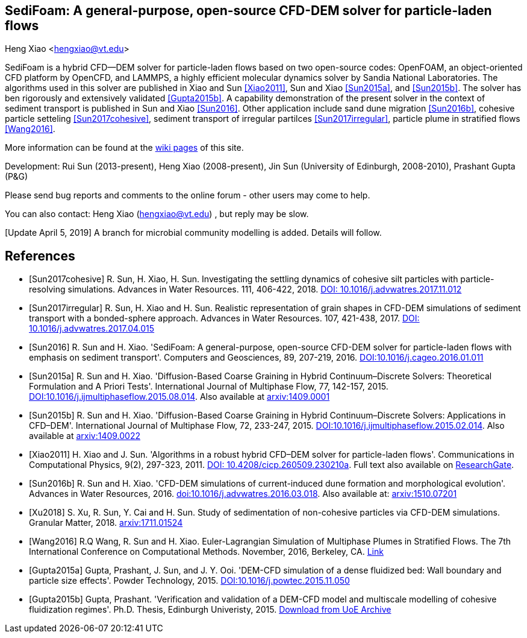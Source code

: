 SediFoam: A general-purpose, open-source CFD-DEM solver for particle-laden flows
---------------------------------------------------------------------------------
Heng Xiao <hengxiao@vt.edu>

SediFoam is a hybrid CFD--DEM solver for particle-laden flows based on two open-source codes: OpenFOAM, an object-oriented CFD platform by OpenCFD, and LAMMPS, a highly efficient molecular dynamics solver by Sandia National Laboratories. The algorithms used in this solver are published in Xiao and Sun <<Xiao2011>>, Sun and Xiao <<Sun2015a>>, and <<Sun2015b>>. The solver has ben rigorously and extensively validated <<Gupta2015b>>. A capability demonstration of the present solver in the context of sediment transport is published in Sun and Xiao <<Sun2016>>. Other application include sand dune migration <<Sun2016b>>, cohesive particle setteling <<Sun2017cohesive>>, sediment transport of irregular partilces <<Sun2017irregular>>, particle plume in stratified flows <<Wang2016>>.

More information can be found at the https://github.com/xiaoh/sediFoam/wiki[wiki pages] of this site.

Development: Rui Sun (2013-present), Heng Xiao (2008-present), Jin Sun (University of Edinburgh, 2008-2010), Prashant Gupta (P&G) +

Please send bug reports and comments to the online forum - other users may come to help.

You can also contact: Heng Xiao (hengxiao@vt.edu) , but reply may be slow. +

[Update April 5, 2019] A branch for microbial community modelling is added. Details will follow.

[bibliography]
References
----------

[bibliography]

- [[[Sun2017cohesive]]] R. Sun, H. Xiao, H. Sun. Investigating the settling dynamics of cohesive silt particles with particle-resolving simulations. Advances in Water Resources. 111, 406-422, 2018. https://doi.org/10.1016/j.advwatres.2017.11.012[DOI: 10.1016/j.advwatres.2017.11.012]

- [[[Sun2017irregular]]] R. Sun, H. Xiao and H. Sun. Realistic representation of grain shapes in CFD-DEM simulations of sediment transport with a bonded-sphere approach. Advances in Water Resources. 107, 421-438, 2017. https://doi.org/10.1016/j.advwatres.2017.04.015[DOI: 10.1016/j.advwatres.2017.04.015]

- [[[Sun2016]]] R. Sun and H. Xiao. 'SediFoam: A general-purpose, open-source CFD-DEM solver for particle-laden flows with emphasis on sediment transport'. Computers and Geosciences, 89, 207-219, 2016. https://doi.org/10.1016/j.cageo.2016.01.011[DOI:10.1016/j.cageo.2016.01.011]

- [[[Sun2015a]]] R. Sun and H. Xiao. 'Diffusion-Based Coarse Graining in Hybrid Continuum–Discrete Solvers: Theoretical Formulation and A Priori Tests'. International Journal of Multiphase Flow, 77, 142-157, 2015. https://doi.org/10.1016/j.ijmultiphaseflow.2015.08.014[DOI:10.1016/j.ijmultiphaseflow.2015.08.014]. Also available at http://arxiv.org/abs/1409.0001[arxiv:1409.0001]

- [[[Sun2015b]]] R. Sun and H. Xiao. 'Diffusion-Based Coarse Graining in Hybrid Continuum–Discrete Solvers: Applications in CFD–DEM'. International Journal of Multiphase Flow, 72, 233-247, 2015. https://doi.org/10.1016/j.ijmultiphaseflow.2015.02.014[DOI:10.1016/j.ijmultiphaseflow.2015.02.014]. Also available at http://arxiv.org/abs/1409.0022[arxiv:1409.0022]

- [[[Xiao2011]]] H. Xiao and J. Sun. 'Algorithms in a robust hybrid CFD–DEM solver for particle-laden flows'. Communications in Computational Physics, 9(2), 297-323, 2011. https://doi.org/10.4208/cicp.260509.230210a[DOI: 10.4208/cicp.260509.230210a]. Full text also available on https://www.researchgate.net/publication/228467581_Algorithms_in_a_Robust_Hybrid_CFD-DEM_Solver_for_Particle-Laden_Flows[ResearchGate].

- [[[Sun2016b]]] R. Sun and H. Xiao. 'CFD-DEM simulations of current-induced dune formation and morphological evolution'. Advances in Water Resources, 2016. https://doi.org/10.1016/j.advwatres.2016.03.018[doi:10.1016/j.advwatres.2016.03.018]. Also available at: http://arxiv.org/abs/1510.07201[arxiv:1510.07201]

- [[[Xu2018]]] S. Xu, R. Sun, Y. Cai and H. Sun. Study of sedimentation of non-cohesive particles via CFD-DEM simulations. Granular Matter, 2018. https://arxiv.org/abs/1711.01524[arxiv:1711.01524]

- [[[Wang2016]]] R.Q Wang, R. Sun and H. Xiao. Euler-Lagrangian Simulation of Multiphase Plumes in Stratified Flows.  The 7th International Conference on Computational Methods. November, 2016, Berkeley, CA. https://www.researchgate.net/publication/316416310_Euler-Lagrangian_Simulation_of_Multiphase_Plumes_in_Stratified_Flows[Link]

- [[[Gupta2015a]]] Gupta, Prashant, J. Sun, and J. Y. Ooi. 'DEM-CFD simulation of a dense fluidized bed: Wall boundary and particle size effects'. Powder Technology, 2015. https://doi.org/10.1016/j.powtec.2015.11.050[DOI:10.1016/j.powtec.2015.11.050]

- [[[Gupta2015b]]] Gupta, Prashant. 'Verification and validation of a DEM-CFD model and multiscale modelling of cohesive fluidization regimes'. Ph.D. Thesis, Edinburgh Univeristy, 2015. https://www.era.lib.ed.ac.uk/handle/1842/10449[Download from UoE Archive]
